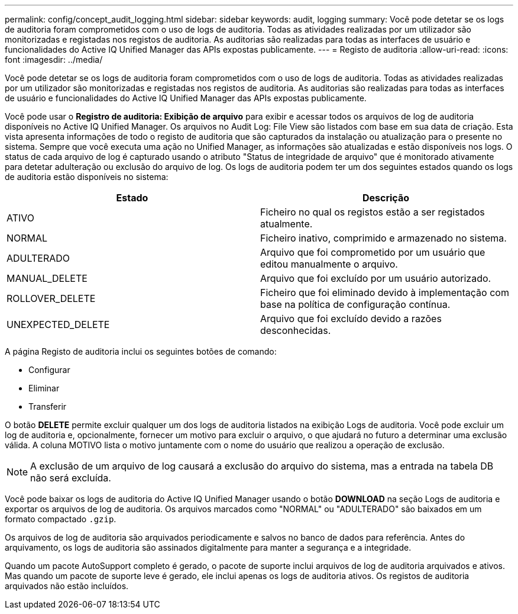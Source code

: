 ---
permalink: config/concept_audit_logging.html 
sidebar: sidebar 
keywords: audit, logging 
summary: Você pode detetar se os logs de auditoria foram comprometidos com o uso de logs de auditoria. Todas as atividades realizadas por um utilizador são monitorizadas e registadas nos registos de auditoria. As auditorias são realizadas para todas as interfaces de usuário e funcionalidades do Active IQ Unified Manager das APIs expostas publicamente. 
---
= Registo de auditoria
:allow-uri-read: 
:icons: font
:imagesdir: ../media/


[role="lead"]
Você pode detetar se os logs de auditoria foram comprometidos com o uso de logs de auditoria. Todas as atividades realizadas por um utilizador são monitorizadas e registadas nos registos de auditoria. As auditorias são realizadas para todas as interfaces de usuário e funcionalidades do Active IQ Unified Manager das APIs expostas publicamente.

Você pode usar o *Registro de auditoria: Exibição de arquivo* para exibir e acessar todos os arquivos de log de auditoria disponíveis no Active IQ Unified Manager. Os arquivos no Audit Log: File View são listados com base em sua data de criação. Esta vista apresenta informações de todo o registo de auditoria que são capturados da instalação ou atualização para o presente no sistema. Sempre que você executa uma ação no Unified Manager, as informações são atualizadas e estão disponíveis nos logs. O status de cada arquivo de log é capturado usando o atributo "Status de integridade de arquivo" que é monitorado ativamente para detetar adulteração ou exclusão do arquivo de log. Os logs de auditoria podem ter um dos seguintes estados quando os logs de auditoria estão disponíveis no sistema:

[cols="2*"]
|===
| Estado | Descrição 


 a| 
ATIVO
 a| 
Ficheiro no qual os registos estão a ser registados atualmente.



 a| 
NORMAL
 a| 
Ficheiro inativo, comprimido e armazenado no sistema.



 a| 
ADULTERADO
 a| 
Arquivo que foi comprometido por um usuário que editou manualmente o arquivo.



 a| 
MANUAL_DELETE
 a| 
Arquivo que foi excluído por um usuário autorizado.



 a| 
ROLLOVER_DELETE
 a| 
Ficheiro que foi eliminado devido à implementação com base na política de configuração contínua.



 a| 
UNEXPECTED_DELETE
 a| 
Arquivo que foi excluído devido a razões desconhecidas.

|===
A página Registo de auditoria inclui os seguintes botões de comando:

* Configurar
* Eliminar
* Transferir


O botão *DELETE* permite excluir qualquer um dos logs de auditoria listados na exibição Logs de auditoria. Você pode excluir um log de auditoria e, opcionalmente, fornecer um motivo para excluir o arquivo, o que ajudará no futuro a determinar uma exclusão válida. A coluna MOTIVO lista o motivo juntamente com o nome do usuário que realizou a operação de exclusão.

[NOTE]
====
A exclusão de um arquivo de log causará a exclusão do arquivo do sistema, mas a entrada na tabela DB não será excluída.

====
Você pode baixar os logs de auditoria do Active IQ Unified Manager usando o botão *DOWNLOAD* na seção Logs de auditoria e exportar os arquivos de log de auditoria. Os arquivos marcados como "NORMAL" ou "ADULTERADO" são baixados em um formato compactado `.gzip`.

Os arquivos de log de auditoria são arquivados periodicamente e salvos no banco de dados para referência. Antes do arquivamento, os logs de auditoria são assinados digitalmente para manter a segurança e a integridade.

Quando um pacote AutoSupport completo é gerado, o pacote de suporte inclui arquivos de log de auditoria arquivados e ativos. Mas quando um pacote de suporte leve é gerado, ele inclui apenas os logs de auditoria ativos. Os registos de auditoria arquivados não estão incluídos.
